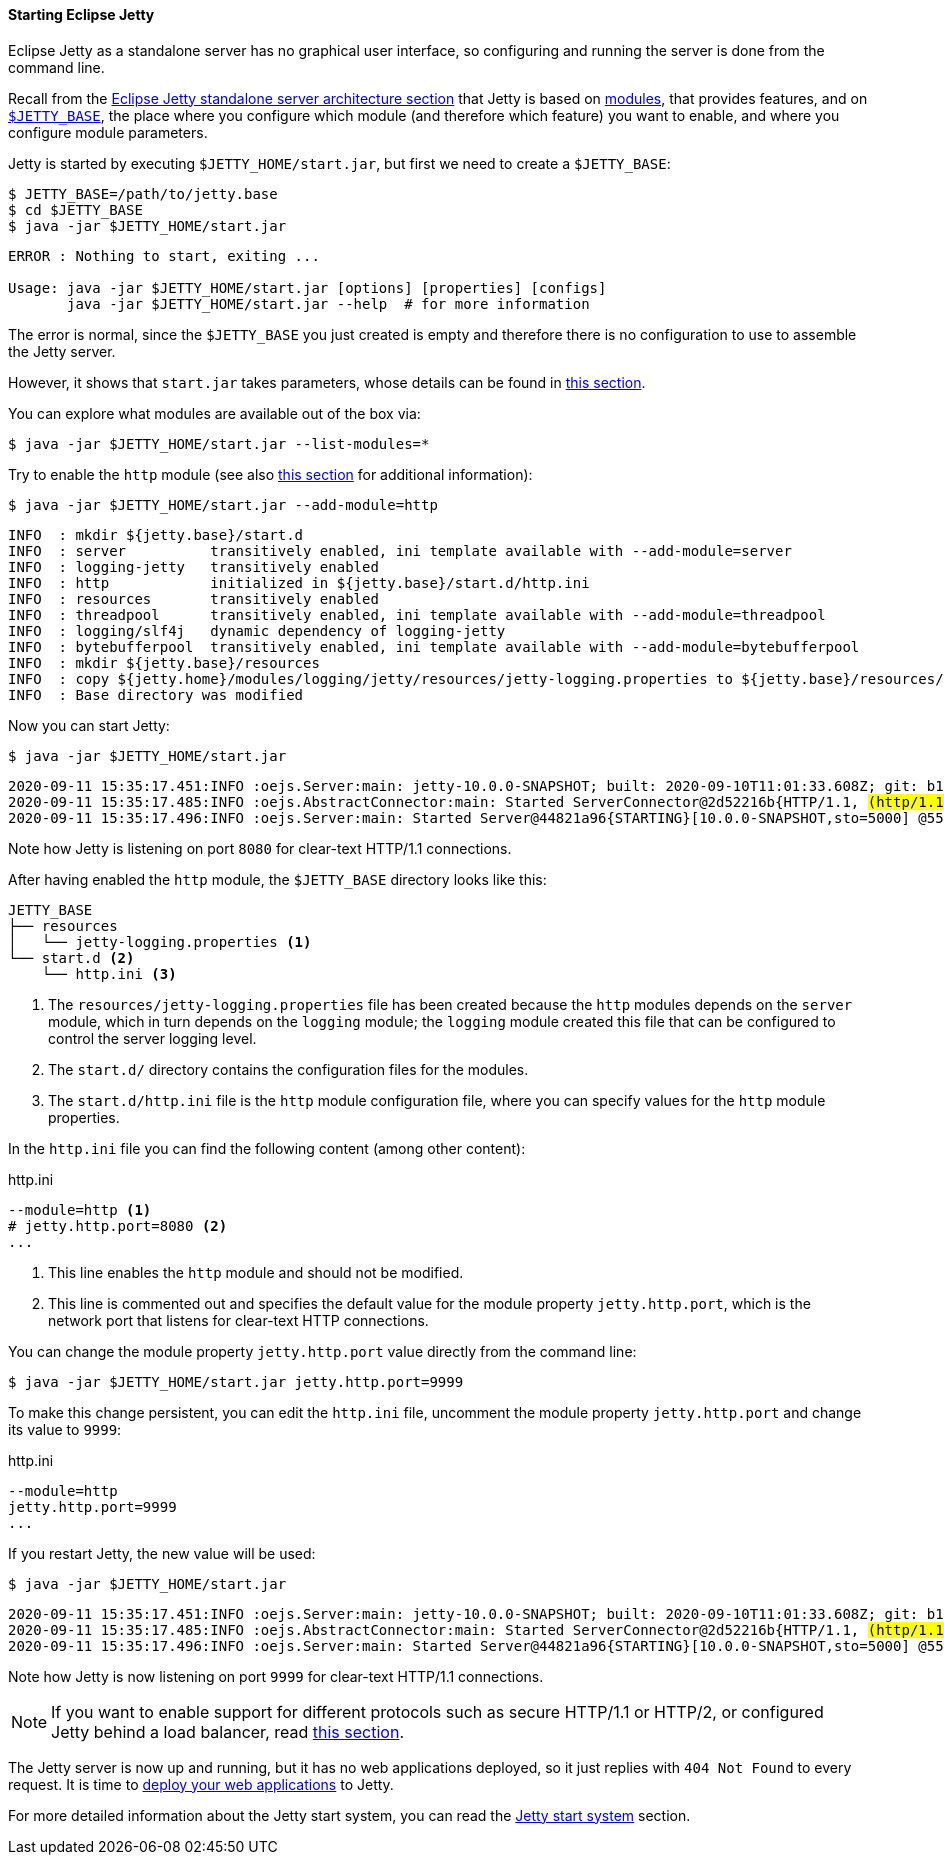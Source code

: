 //
// ========================================================================
// Copyright (c) 1995-2020 Mort Bay Consulting Pty Ltd and others.
//
// This program and the accompanying materials are made available under
// the terms of the Eclipse Public License 2.0 which is available at
// https://www.eclipse.org/legal/epl-2.0
//
// This Source Code may also be made available under the following
// Secondary Licenses when the conditions for such availability set
// forth in the Eclipse Public License, v. 2.0 are satisfied:
// the Apache License v2.0 which is available at
// https://www.apache.org/licenses/LICENSE-2.0
//
// SPDX-License-Identifier: EPL-2.0 OR Apache-2.0
// ========================================================================
//

[[og-begin-start]]
==== Starting Eclipse Jetty

// TODO: Consider: old_docs/startup/*.adoc

// So far, what below is the content of old_docs/startup/startup-modules.adoc

Eclipse Jetty as a standalone server has no graphical user interface, so configuring and running the server is done from the command line.

Recall from the xref:og-begin-arch[Eclipse Jetty standalone server architecture section] that Jetty is based on xref:og-modules[modules], that provides features, and on xref:og-begin-arch-jetty-base[`$JETTY_BASE`], the place where you configure which module (and therefore which feature) you want to enable, and where you configure module parameters.

Jetty is started by executing `$JETTY_HOME/start.jar`, but first we need to create a `$JETTY_BASE`:

----
$ JETTY_BASE=/path/to/jetty.base
$ cd $JETTY_BASE
$ java -jar $JETTY_HOME/start.jar
----
----
ERROR : Nothing to start, exiting ...

Usage: java -jar $JETTY_HOME/start.jar [options] [properties] [configs]
       java -jar $JETTY_HOME/start.jar --help  # for more information
----

The error is normal, since the `$JETTY_BASE` you just created is empty and therefore there is no configuration to use to assemble the Jetty server.

However, it shows that `start.jar` takes parameters, whose details can be found in xref:og-start-jar[this section].

You can explore what modules are available out of the box via:

----
$ java -jar $JETTY_HOME/start.jar --list-modules=*
----
// TODO: add output of the --list-modules command?

Try to enable the `http` module (see also xref:og-protocols-http[this section] for additional information):

----
$ java -jar $JETTY_HOME/start.jar --add-module=http
----
----
INFO  : mkdir ${jetty.base}/start.d
INFO  : server          transitively enabled, ini template available with --add-module=server
INFO  : logging-jetty   transitively enabled
INFO  : http            initialized in ${jetty.base}/start.d/http.ini
INFO  : resources       transitively enabled
INFO  : threadpool      transitively enabled, ini template available with --add-module=threadpool
INFO  : logging/slf4j   dynamic dependency of logging-jetty
INFO  : bytebufferpool  transitively enabled, ini template available with --add-module=bytebufferpool
INFO  : mkdir ${jetty.base}/resources
INFO  : copy ${jetty.home}/modules/logging/jetty/resources/jetty-logging.properties to ${jetty.base}/resources/jetty-logging.properties
INFO  : Base directory was modified
----

Now you can start Jetty:

----
$ java -jar $JETTY_HOME/start.jar
----
[source,subs=quotes]
----
2020-09-11 15:35:17.451:INFO :oejs.Server:main: jetty-10.0.0-SNAPSHOT; built: 2020-09-10T11:01:33.608Z; git: b10a14ebf9b200da388f4f9a2036bd8117ee0b11; jvm 11.0.8+10
2020-09-11 15:35:17.485:INFO :oejs.AbstractConnector:main: Started ServerConnector@2d52216b{HTTP/1.1, #(http/1.1)}{0.0.0.0:8080}#
2020-09-11 15:35:17.496:INFO :oejs.Server:main: Started Server@44821a96{STARTING}[10.0.0-SNAPSHOT,sto=5000] @553ms
----

Note how Jetty is listening on port `8080` for clear-text HTTP/1.1 connections.

After having enabled the `http` module, the `$JETTY_BASE` directory looks like this:

[source,subs=verbatim]
----
JETTY_BASE
├── resources
│   └── jetty-logging.properties <1>
└── start.d <2>
    └── http.ini <3>
----

<1> The `resources/jetty-logging.properties` file has been created because the `http` modules depends on the `server` module, which in turn depends on the `logging` module; the `logging` module created this file that can be configured to control the server logging level.
<2> The `start.d/` directory contains the configuration files for the modules.
<3> The `start.d/http.ini` file is the `http` module configuration file, where you can specify values for the `http` module properties.

In the `http.ini` file you can find the following content (among other content):

.http.ini
[source,subs=verbatim]
----
--module=http <1>
# jetty.http.port=8080 <2>
...
----

<1> This line enables the `http` module and should not be modified.
<2> This line is commented out and specifies the default value for the module property `jetty.http.port`, which is the network port that listens for clear-text HTTP connections.

You can change the module property `jetty.http.port` value directly from the command line:

----
$ java -jar $JETTY_HOME/start.jar jetty.http.port=9999
----

To make this change persistent, you can edit the `http.ini` file, uncomment the module property `jetty.http.port` and change its value to `9999`:

.http.ini
----
--module=http
jetty.http.port=9999
...
----

If you restart Jetty, the new value will be used:

----
$ java -jar $JETTY_HOME/start.jar
----
[source,subs=quotes]
----
2020-09-11 15:35:17.451:INFO :oejs.Server:main: jetty-10.0.0-SNAPSHOT; built: 2020-09-10T11:01:33.608Z; git: b10a14ebf9b200da388f4f9a2036bd8117ee0b11; jvm 11.0.8+10
2020-09-11 15:35:17.485:INFO :oejs.AbstractConnector:main: Started ServerConnector@2d52216b{HTTP/1.1, #(http/1.1)}{0.0.0.0:9999}#
2020-09-11 15:35:17.496:INFO :oejs.Server:main: Started Server@44821a96{STARTING}[10.0.0-SNAPSHOT,sto=5000] @553ms
----

Note how Jetty is now listening on port `9999` for clear-text HTTP/1.1 connections.

NOTE: If you want to enable support for different protocols such as secure HTTP/1.1 or HTTP/2, or configured Jetty behind a load balancer, read xref:og-protocols[this section].

The Jetty server is now up and running, but it has no web applications deployed, so it just replies with `404 Not Found` to every request.
It is time to xref:og-begin-deploy[deploy your web applications] to Jetty.

For more detailed information about the Jetty start system, you can read the xref:og-start-details[Jetty start system] section.
